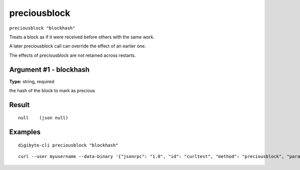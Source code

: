 .. This file is licensed under the MIT License (MIT) available on
   http://opensource.org/licenses/MIT.

preciousblock
=============

``preciousblock "blockhash"``

Treats a block as if it were received before others with the same work.

A later preciousblock call can override the effect of an earlier one.

The effects of preciousblock are not retained across restarts.

Argument #1 - blockhash
~~~~~~~~~~~~~~~~~~~~~~~

**Type:** string, required

the hash of the block to mark as precious

Result
~~~~~~

::

  null    (json null)

Examples
~~~~~~~~


.. highlight:: shell

::

  digibyte-cli preciousblock "blockhash"

::

  curl --user myusername --data-binary '{"jsonrpc": "1.0", "id": "curltest", "method": "preciousblock", "params": ["blockhash"]}' -H 'content-type: text/plain;' http://127.0.0.1:14022/

